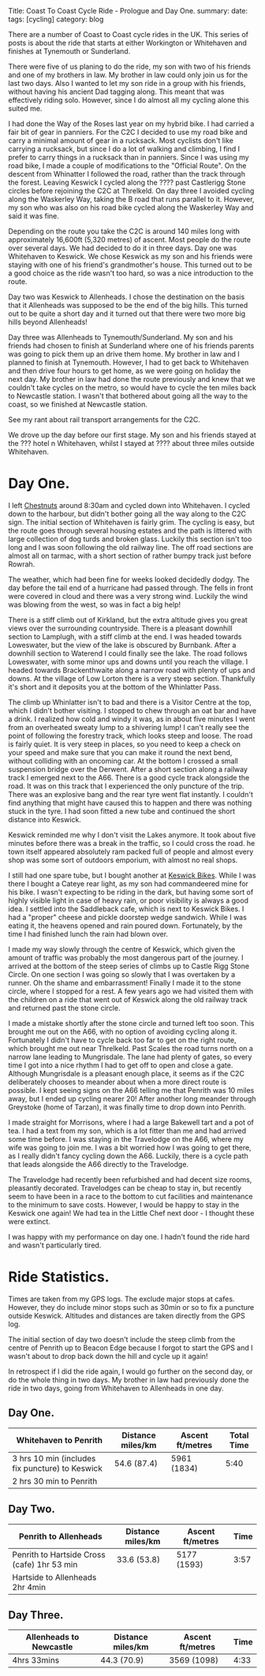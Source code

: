 #+STARTUP: showall indent
#+STARTUP: hidestars
#+OPTIONS: H:2 num:nil tags:nil toc:nil timestamps:nil
#+BEGIN_HTML

Title: Coast To Coast Cycle Ride - Prologue and Day One.
summary:
date:
tags: [cycling]
category: blog

#+END_HTML

There are a number of Coast to Coast cycle rides in the UK. This
series of posts is about the ride that starts at either Workington or
Whitehaven and finishes at Tynemouth or Sunderland.

There were five of us planing to do the ride, my son with two of his
friends and one of my brothers in law. My brother in law could only
join us for the last two days. Also I wanted to let my son ride in a
group with his friends, without having his ancient Dad tagging
along. This meant that  was effectively riding solo. However, since I
do almost all my cycling alone this suited me.

I had done the Way of the Roses last year on my hybrid bike. I had
carried a fair bit of gear in panniers. For the C2C I decided to use
my road bike and carry a minimal amount of gear in a rucksack. Most
cyclists don't like carrying a rucksack, but since I do a lot of
walking and climbing, I find I prefer to carry things in a rucksack
than in panniers. Since I was using my road bike, I made a couple of
modifications to the "Official Route". On the descent from Whinatter I
followed the road, rather than the track through the forest. Leaving
Keswick I cycled along the ???? past Castlerigg Stone circles before
rejoining the C2C at Threlkeld. On day three I avoided cycling along
the Waskerley Way, taking the B road that runs parallel to
it. However, my son who was also on his road bike cycled along the
Waskerley Way and said it was fine.

Depending on the route you take the C2C is around 140 miles long with
approximately 16,600ft (5,320 metres) of ascent. Most people do the
route over several days. We had decided to do it in three days. Day
one was Whitehaven to Keswick. We chose Keswick as my son and his
friends were staying with one of his friend's grandmother's
house. This turned out to be a good choice as the ride wasn't too
hard, so was a nice introduction to the route.

Day two was Keswick to Allenheads. I chose the destination on the
basis that it Allenheads was supposed to be the end of the big
hills. This turned out to be quite a short day and it turned out that
there were two more big hills beyond Allenheads!

Day three was Allenheads to Tynemouth/Sunderland. My son and his
friends had chosen to finish at Sunderland where one of his friends
parents was going to pick them up an drive them home. My brother in
law and I planned to finish at Tynemouth. However, I had to get back
to Whitehaven and then drive four hours to get home, as we were going
on holiday the next day. My brother in law had done the route
previously and knew that we couldn't take cycles on the metro, so
would have to cycle the ten miles back to Newcastle station. I wasn't
that bothered about going all the way to the coast, so we finished at
Newcastle station.

See my rant about rail transport arrangements for the C2C.

We drove up the day before our first stage. My son and his friends
stayed at the ??? hotel n Whitehaven, whilst I stayed at ???? about
three miles outside Whitehaven.

* Day One.
I left [[http://www.chestnuts-whitehaven.com][Chestnuts]] around 8:30am and cycled down into Whitehaven. I
cycled down to the harbour, but didn't bother going all the way along
to the C2C sign. The initial section of Whitehaven is fairly grim. The
cycling is easy, but the route goes through several housing estates
and the path is littered with large collection of dog turds and broken
glass. Luckily this section isn't too long and I was soon following
the old railway line. The off road sections are almost all on tarmac,
with a short section of rather bumpy track just before Rowrah.

The weather, which had been fine for weeks looked decidedly dodgy. The
day before the tail end of a hurricane had passed through. The fells in
front were covered in cloud and there was a very strong wind. Luckily
the wind was blowing from the west, so was in fact a big help!

There is a stiff climb out of Kirkland, but the extra altitude gives
you great views over the surrounding countryside. There is a pleasant
downhill section to Lamplugh, with a stiff climb at the end. I was
headed towards Loweswater, but the view of the lake is obscured by
Burnbank. After a downhill section to Waterend I could finally see the
lake.  The road follows Loweswater, with some minor ups and downs
until you reach the village. I headed towards Brackenthwaite along a
narrow road with plenty of ups and downs. At the village of Low Lorton
there is a very steep section. Thankfully it's short and it deposits
you at the bottom of the Whinlatter Pass.

The climb up Whinlatter isn't to bad and there is a Visitor Centre at
the top, which I didn't bother visiting. I stopped to chew through an
oat bar and have a drink. I realized how cold and windy it was, as in
about five minutes I went from an overheated sweaty lump to a
shivering lump! I can't really see the point of following the forestry
track, which looks steep and loose. The road is fairly quiet. It is
very steep in places, so you need to keep a check on your speed and
make sure that you can make it round the next bend, without colliding
with an oncoming car. At the bottom I crossed a small suspension
bridge over the Derwent. After a short section along a railway track I
emerged next to the A66. There is a good cycle track alongside the
road. It was on this track that I experienced the only puncture of the
trip. There was an explosive bang and the rear tyre went flat
instantly. I couldn't find anything that might have caused this to
happen and there was nothing stuck in the tyre. I had soon fitted a
new tube and continued the short distance into Keswick.

Keswick reminded me why I don't visit the Lakes anymore. It took about
five minutes before there was a break in the traffic, so I could cross
the road. he town itself appeared absolutely ram packed full of people
and almost every shop was some sort of outdoors emporium, with almost
no real shops.

I still had one spare tube, but I bought another at [[http://www.keswickbikes.co.uk][Keswick
Bikes]]. While I was there I bought a Cateye rear light, as my son had
commandeered mine for his bike. I wasn't expecting to be riding in the
dark, but having some sort of highly visible light in case of heavy
rain, or poor visibility is always a good idea. I settled into the
Saddleback cafe, which is next to Keswick Bikes. I had a "proper"
cheese and pickle doorstep wedge sandwich. While I was eating it, the
heavens opened and rain poured down. Fortunately, by the time I had
finished lunch the rain had blown over.

I made my way slowly through the centre of Keswick, which given the
amount of traffic was probably the most dangerous part of the
journey. I arrived at the bottom of the steep series of climbs up to
Castle Rigg Stone Circle. On one section I was going so slowly that I
was overtaken by a runner. Oh the shame and embarrassment! Finally I
made it to the stone circle, where I stopped for a rest. A few years
ago we had visited them with the children on a ride that went out of
Keswick along the old railway track and returned past the stone
circle.

I made a mistake shortly after the stone circle and turned left too
soon. This brought me out on the A66, with no option of avoiding
cycling along it. Fortunately I didn't have to cycle back too far to
get on the right route, which brought me out near Threlkeld. Past
Scales the road turns north on a narrow lane leading to
Mungrisdale. The lane had plenty of gates, so  every time I got into a
nice rhythm I had to get off to open and close a gate. Although
Mungrisdale is a pleasant enough place, it seems as if the C2C
deliberately chooses to meander about when a more direct route is
possible. I kept seeing signs on the A66 telling me that Penrith was
10 miles away, but I ended up cycling nearer 20! After another long
meander through Greystoke (home of Tarzan), it was finally time to
drop down into Penrith.

I made straight for Morrisons, where I had a large Bakewell tart and a
pot of tea. I had a text from my son, which is a lot fitter than me
and had arrived some time before. I was staying in the Travelodge on
the A66, where my wife was going to join me.  I was a bit worried how
I was going to get there, as I really didn't fancy cycling down the
A66. Luckily, there is a cycle path that leads alongside the A66
directly to the Travelodge.

The Travelodge had recently been refurbished and had decent size
rooms, pleasantly decorated. Travelodges can be cheap to stay in, but
recently seem to have been in a race to the bottom to cut facilities
and maintenance to the minimum to save costs. However, I would be
happy to stay in the Keswick one again! We had tea in the Little Chef
next door - I thought these were extinct.

I was happy with my performance on day one. I hadn't found the ride
hard and wasn't particularly tired.

* Ride Statistics.
Times are taken from my GPS logs. The exclude major stops at
cafes. However, they do include minor stops such as 30min or so  to
fix a puncture outside Keswick. Altitudes and distances are taken
directly from the GPS log.

The initial section of day two doesn't include the steep climb from
the centre of Penrith up to Beacon Edge because I forgot to start the
GPS and I wasn't about to drop back down the hill and cycle up it again!

In retrospect if I did the ride again, I would go further on the
second day, or do the whole thing in two days. My brother in law had
previously done the ride in two days, going from Whitehaven to
Allenheads in one day.

** Day One.
|-------------------------------------------------+-------------------+------------------+------------|
| Whitehaven to Penrith                           | Distance miles/km | Ascent ft/metres | Total Time |
|-------------------------------------------------+-------------------+------------------+------------|
| 3 hrs 10 min (includes fix puncture) to Keswick | 54.6 (87.4)       | 5961 (1834)      |       5:40 |
| 2 hrs 30 min to Penrith                         |                   |                  |            |
|-------------------------------------------------+-------------------+------------------+------------|

** Day Two.
|---------------------------------------------+-------------------+------------------+------|
| Penrith to Allenheads                       | Distance miles/km | Ascent ft/metres | Time |
|---------------------------------------------+-------------------+------------------+------|
| Penrith to Hartside Cross (cafe) 1hr 53 min | 33.6 (53.8)       | 5177 (1593)      | 3:57 |
| Hartside to Allenheads 2hr 4min             |                   |                  |      |
|---------------------------------------------+-------------------+------------------+------|

** Day Three.
|-------------------------+-------------------+------------------+------|
| Allenheads to Newcastle | Distance miles/km | Ascent ft/metres | Time |
|-------------------------+-------------------+------------------+------|
| 4hrs 33mins             | 44.3 (70.9)       | 3569 (1098)      | 4:33 |
|-------------------------+-------------------+------------------+------|
